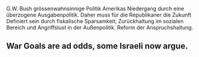 G.W. Bush grössenwahnsinnige Politik Amerikas Niedergang durch eine überzogene Ausgabenpolitik.
Daher muss für die Republikaner die Zukunft 
Definiert sein durch fiskalische Sparsamkeit, Zurückhaltung im sozialen Bereich und Angriffslust in der Außenpolitik.
Reform der Anspruchshaltung. 

** War Goals are ad odds, some Israeli now argue.
